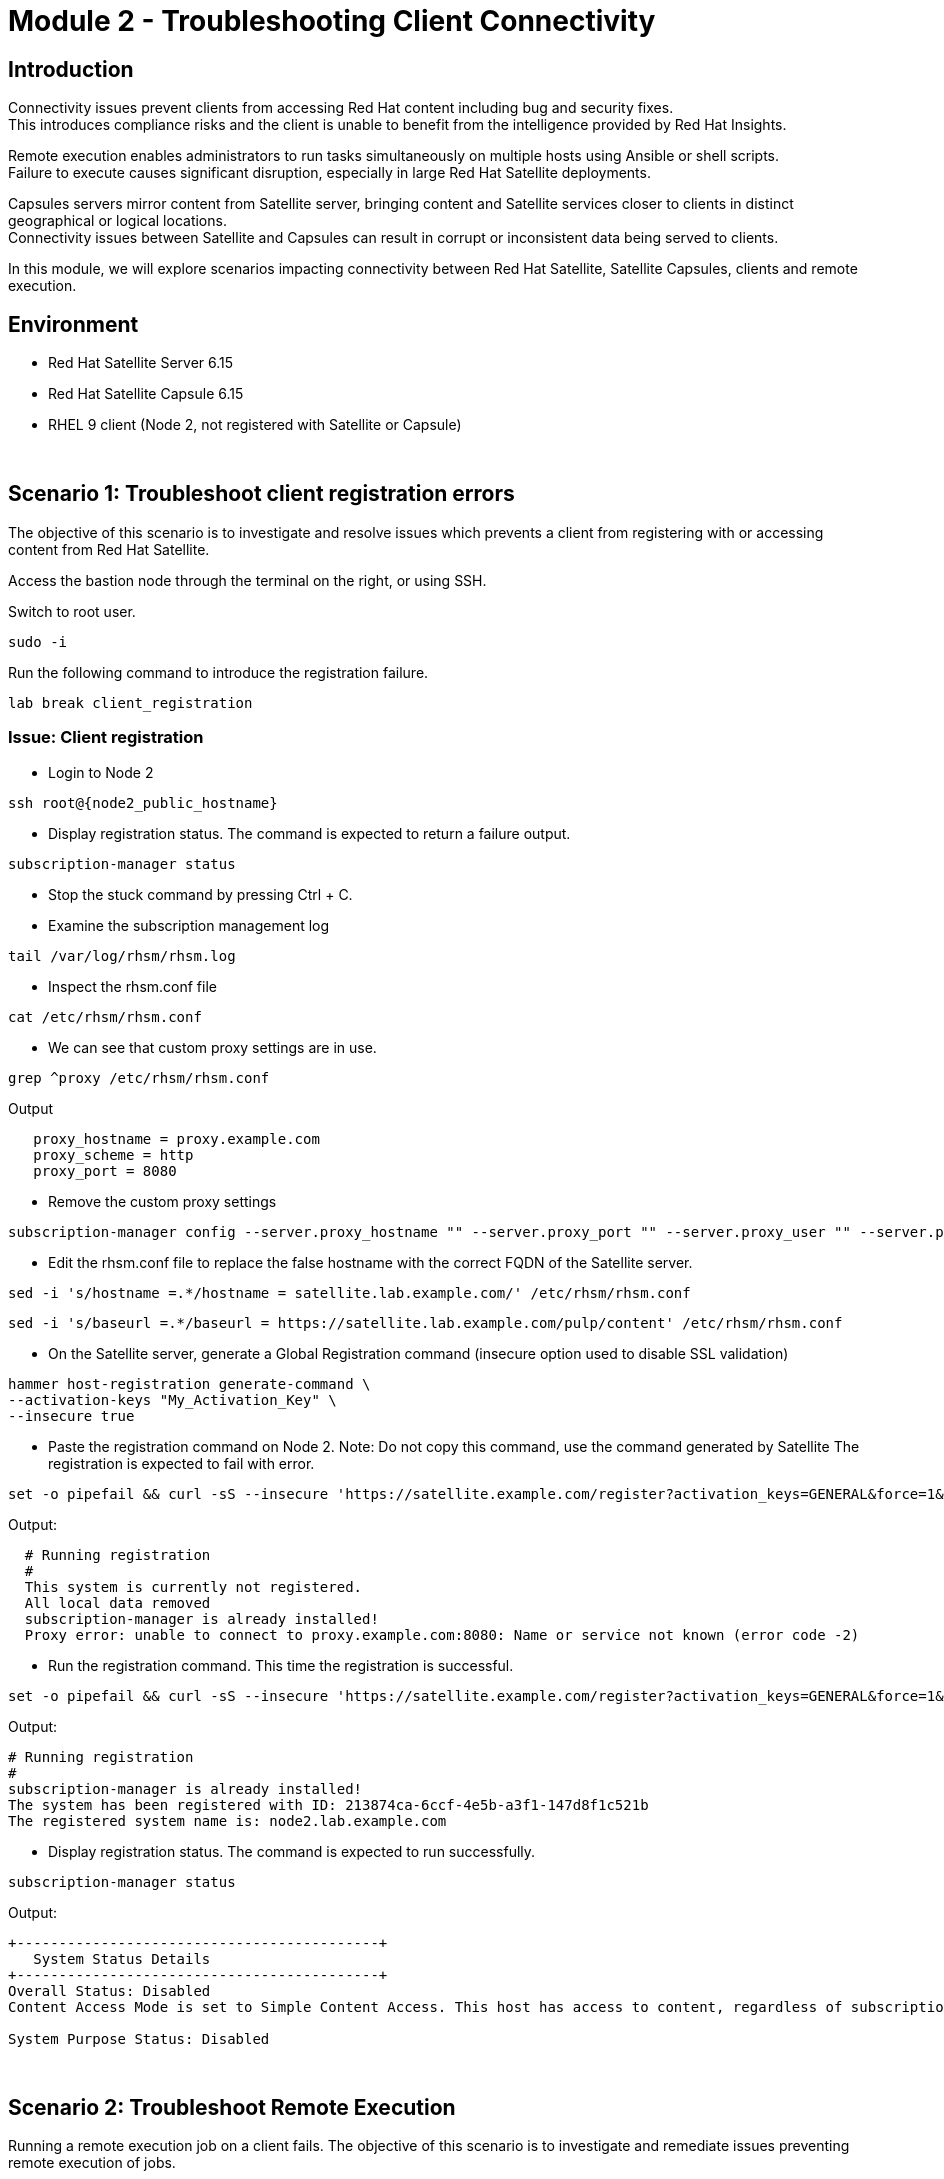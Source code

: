 = Module 2 - Troubleshooting Client Connectivity

== Introduction

Connectivity issues prevent clients from accessing Red Hat content including bug and security fixes. +
This introduces compliance risks and the client is unable to benefit from the intelligence provided by Red Hat Insights. 

Remote execution enables administrators to run tasks simultaneously on multiple hosts using Ansible or shell scripts. +
Failure to execute causes significant disruption, especially in large Red Hat Satellite deployments.

Capsules servers mirror content from Satellite server, bringing content and Satellite services closer to clients in distinct geographical or logical locations. +
Connectivity issues between Satellite and Capsules can result in corrupt or inconsistent data being served to clients.

In this module, we will explore scenarios impacting connectivity between Red Hat Satellite, Satellite Capsules, clients and remote execution.

== Environment
* Red Hat Satellite Server 6.15
* Red Hat Satellite Capsule 6.15
* RHEL 9 client (Node 2, not registered with Satellite or Capsule)

{empty} +

[#scenario 1]
== Scenario 1: Troubleshoot client registration errors

The objective of this scenario is to investigate and resolve issues which prevents a client from registering with or accessing content from Red Hat Satellite.

Access the bastion node through the terminal on the right, or using SSH.

Switch to root user.

[source,sh,role=execute,subs="attributes"]
----
sudo -i
----

Run the following command to introduce the registration failure.

[source,sh,role=execute,subs="attributes"]
----
lab break client_registration
----


=== Issue: Client registration

* Login to Node 2

[source,sh,role=execute,subs="attributes"]
----
ssh root@{node2_public_hostname}
----

* Display registration status. The command is expected to return a failure output.

[source,sh,role=execute,subs="attributes"]
----
subscription-manager status
----

* Stop the stuck command by pressing Ctrl + C.

* Examine the subscription management log

[source,sh,role=execute,subs="attributes"]
----
tail /var/log/rhsm/rhsm.log
----

* Inspect the rhsm.conf file

[source,sh,role=execute,subs="attributes"]
----
cat /etc/rhsm/rhsm.conf
----

* We can see that custom proxy settings are in use.

[source,sh,role=execute,subs="attributes"]
----
grep ^proxy /etc/rhsm/rhsm.conf
----

Output
----
   proxy_hostname = proxy.example.com
   proxy_scheme = http
   proxy_port = 8080
----

* Remove the custom proxy settings

[source,sh,role=execute,subs="attributes"]
----
subscription-manager config --server.proxy_hostname "" --server.proxy_port "" --server.proxy_user "" --server.proxy_password ""
----

* Edit the rhsm.conf file to replace the false hostname with the correct FQDN of the Satellite server.

[source,sh,role=execute,subs="attributes"]
----
sed -i 's/hostname =.*/hostname = satellite.lab.example.com/' /etc/rhsm/rhsm.conf
----

----
sed -i 's/baseurl =.*/baseurl = https://satellite.lab.example.com/pulp/content' /etc/rhsm/rhsm.conf
----

* On the Satellite server, generate a Global Registration command (insecure option used to disable SSL validation)

[source,sh,role=execute,subs="attributes"]
----
hammer host-registration generate-command \
--activation-keys "My_Activation_Key" \
--insecure true
----

* Paste the registration command on Node 2. Note: Do not copy this command, use the command generated by Satellite
The registration is expected to fail with error.

----
set -o pipefail && curl -sS --insecure 'https://satellite.example.com/register?activation_keys=GENERAL&force=1&location_id=2&organization_id=1&setup_insights=0&setup_remote_execution=1&setup_remote_execution_pull=0' -H 'Authorization: Bearer TOKEN' | bash
----

Output:
----
  # Running registration
  #
  This system is currently not registered.
  All local data removed
  subscription-manager is already installed!
  Proxy error: unable to connect to proxy.example.com:8080: Name or service not known (error code -2)
----

* Run the registration command. This time the registration is successful.

----
set -o pipefail && curl -sS --insecure 'https://satellite.example.com/register?activation_keys=GENERAL&force=1&location_id=2&organization_id=1&setup_insights=0&setup_remote_execution=1&setup_remote_execution_pull=0' -H 'Authorization: Bearer TOKEN' | bash
----

Output:
----
# Running registration
#
subscription-manager is already installed!
The system has been registered with ID: 213874ca-6ccf-4e5b-a3f1-147d8f1c521b
The registered system name is: node2.lab.example.com
----

* Display registration status. The command is expected to run successfully.

[source,sh,role=execute,subs="attributes"]
----
subscription-manager status
----

Output:
----
+-------------------------------------------+
   System Status Details
+-------------------------------------------+
Overall Status: Disabled
Content Access Mode is set to Simple Content Access. This host has access to content, regardless of subscription status.

System Purpose Status: Disabled
----

{empty} +

[#scenario 2]
== Scenario 2: Troubleshoot Remote Execution

Running a remote execution job on a client fails.
The objective of this scenario is to investigate and remediate issues preventing remote execution of jobs.

Access the bastion node through the terminal on the right, or using SSH.

Switch to root user.

[source,sh,role=execute,subs="attributes"]
----
sudo -i
----

Run the following command to introduce remote execution failure.

[source,sh,role=execute,subs="attributes"]
----
lab break client_execution
----


=== Issue: Remote execution

* On the Satellite server UI, create a remote execution job to execute on Node 2. +
* Navigate to `Monitor` -> `Jobs` -> `Run job`.

* The job failed because no Capsule was found to execute the job

* In the Satellite UI, navigate to `Hosts` -> `All Hosts`. Click on Node 2 and `Edit`.

* Take note of the hostname displayed in the Content Source field. 

* Configure `Fallback to Any Capsule` setting

[source,sh,role=execute,subs="attributes"]
----
hammer settings set \
--name=remote_execution_fallback_proxy \
--value=true
----

* Run a second job on Node 2 by navigation to `Monitor` -> `Jobs` -> `Run job`. This time, the job was successful

{empty} +

[#scenario 3]
== Scenario 3: Troubleshoot Capsule Connectivity

The objective of this scenario is to investigate and remediate issues affecting connectivity between clients and Red Hat Satellite Capsule.

Access the bastion node through the terminal on the right, or using SSH.

Switch to root user.

[source,sh,role=execute,subs="attributes"]
----
sudo -i
----

Run the following command to introduce the registration failure

[source,sh,role=execute,subs="attributes"]
----
lab break client_capsule
----


=== Issueue: Capsule connectivity

* On Node 2, (already registered to Capsule), display the registration status.

[source,sh,role=execute,subs="attributes"]
----
subscription-manager status
----

* Try installing a package. Package installation is expected to fail.

[source,sh,role=execute,subs="attributes"]
----
dnf install bash-completion
----

* On the Capsule, test network ports.

[source,sh,role=execute,subs="attributes"]
----
nc -v mysatellite.example.com 443
----

[source,sh,role=execute,subs="attributes"]
----
nc -v mysatellite.example.com 5646
----

[source,sh,role=execute,subs="attributes"]
----
nc -v mysatellite.example.com 5647
----

* On the Satellite server, check the responsiveness of core services.

[source,sh,role=execute,subs="attributes"]
----
hammer ping
----

* On the Satellite server, check certificate exchange with Capsule. Expected to fail.

[source,sh,role=execute,subs="attributes"]
----
curl -v https://capsule.lab.example.com/pulp/api/v2/status/ | python -m json.tool  
----

[source,sh,role=execute,subs="attributes"]
----
curl --cert /etc/foreman/client_cert.pem --key /etc/foreman/client_key.pem --cacert /etc/foreman/proxy_ca.pem https://capsule.lab.example.com:9090/features | python3 -m json.tool
----

Cause: A firewall or proxy, which is located between the Satellite and Capsule servers, is making a certificate modification during the certification validation process. It needs to be checked and corrected.
